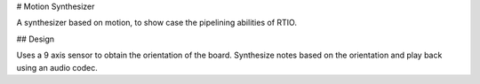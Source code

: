# Motion Synthesizer

A synthesizer based on motion, to show case the pipelining abilities of RTIO.

## Design

Uses a 9 axis sensor to obtain the orientation of the board. Synthesize notes based on the orientation and play back using an audio codec.
